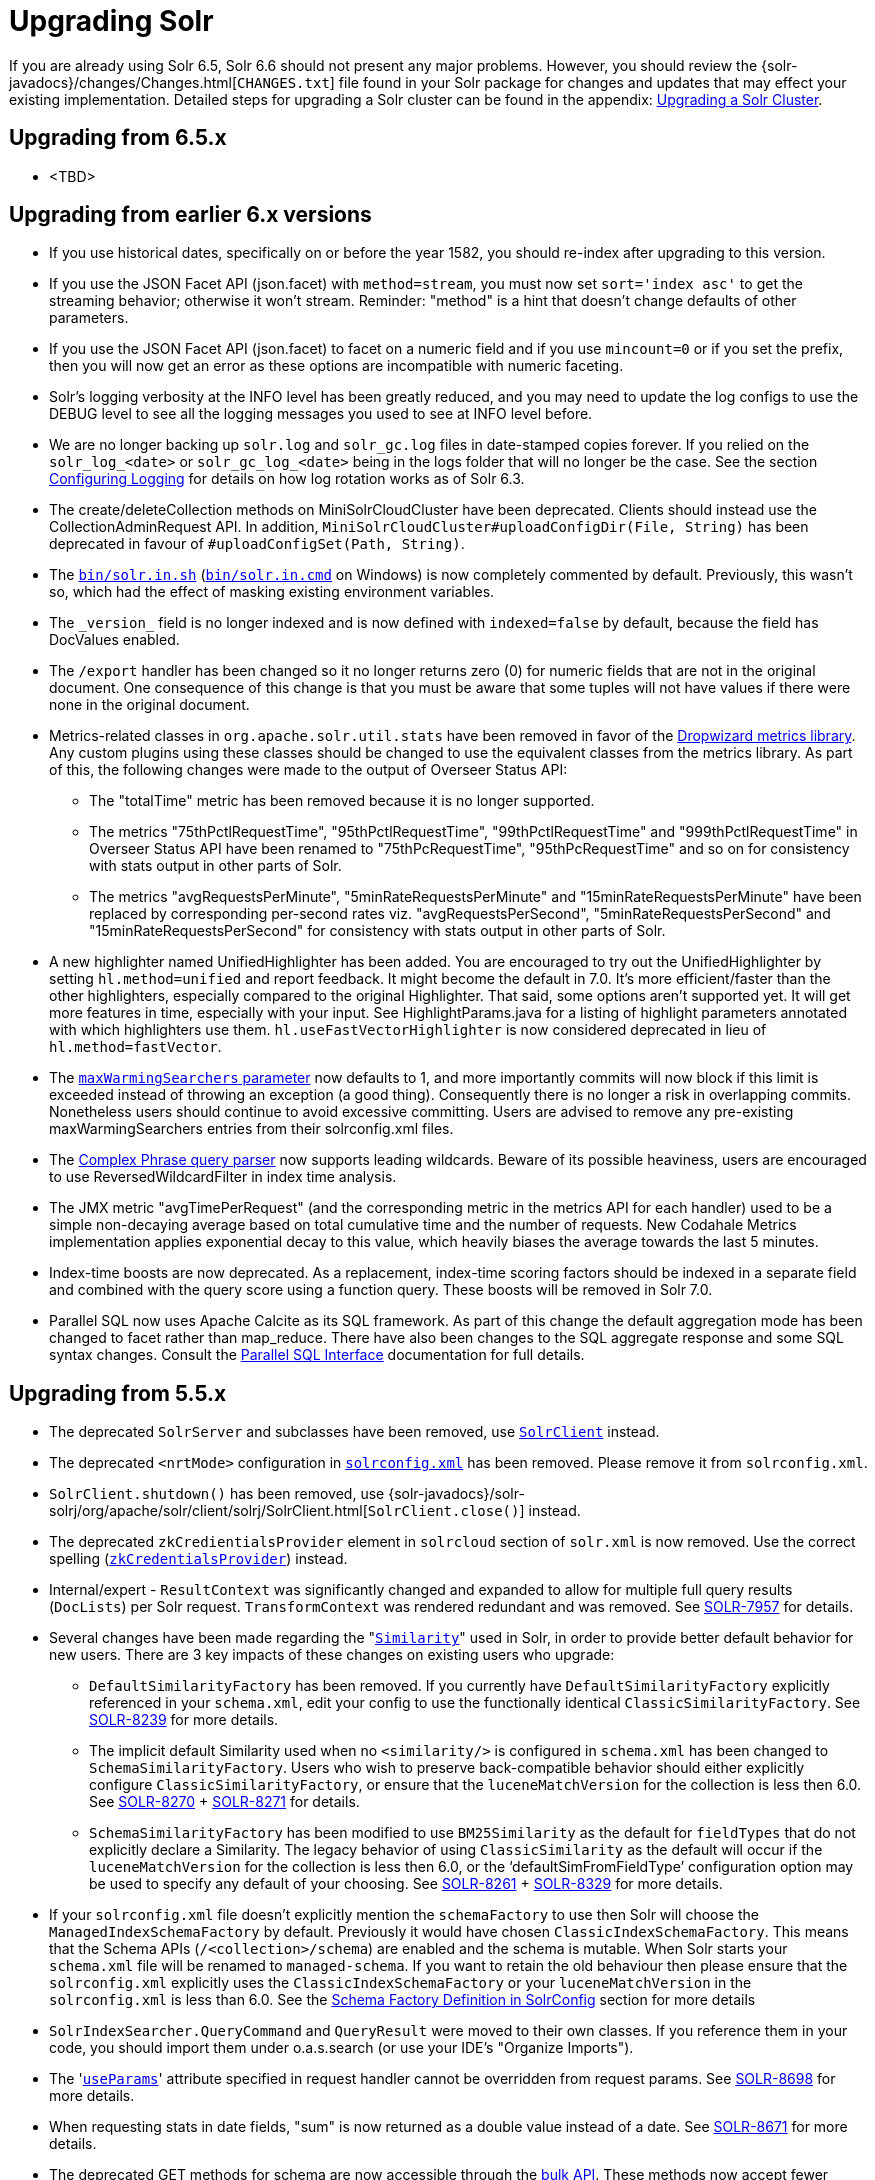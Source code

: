= Upgrading Solr
:page-shortname: upgrading-solr
:page-permalink: upgrading-solr.html

If you are already using Solr 6.5, Solr 6.6 should not present any major problems. However, you should review the {solr-javadocs}/changes/Changes.html[`CHANGES.txt`] file found in your Solr package for changes and updates that may effect your existing implementation. Detailed steps for upgrading a Solr cluster can be found in the appendix: <<upgrading-a-solr-cluster.adoc#upgrading-a-solr-cluster,Upgrading a Solr Cluster>>.

[[UpgradingSolr-Upgradingfrom6.5.x]]
== Upgrading from 6.5.x

* <TBD>

[[UpgradingSolr-Upgradingfromearlier6.xversions]]
== Upgrading from earlier 6.x versions

* If you use historical dates, specifically on or before the year 1582, you should re-index after upgrading to this version.
* If you use the JSON Facet API (json.facet) with `method=stream`, you must now set `sort='index asc'` to get the streaming behavior; otherwise it won't stream. Reminder: "method" is a hint that doesn't change defaults of other parameters.
* If you use the JSON Facet API (json.facet) to facet on a numeric field and if you use `mincount=0` or if you set the prefix, then you will now get an error as these options are incompatible with numeric faceting.
* Solr's logging verbosity at the INFO level has been greatly reduced, and you may need to update the log configs to use the DEBUG level to see all the logging messages you used to see at INFO level before.
* We are no longer backing up `solr.log` and `solr_gc.log` files in date-stamped copies forever. If you relied on the `solr_log_<date>` or `solr_gc_log_<date>` being in the logs folder that will no longer be the case. See the section <<configuring-logging.adoc#configuring-logging,Configuring Logging>> for details on how log rotation works as of Solr 6.3.
* The create/deleteCollection methods on MiniSolrCloudCluster have been deprecated. Clients should instead use the CollectionAdminRequest API. In addition, `MiniSolrCloudCluster#uploadConfigDir(File, String)` has been deprecated in favour of `#uploadConfigSet(Path, String)`.
* The http://solr.in[`bin/solr.in.sh`] (http://solr.in[`bin/solr.in.cmd`] on Windows) is now completely commented by default. Previously, this wasn't so, which had the effect of masking existing environment variables.
* The `\_version_` field is no longer indexed and is now defined with `indexed=false` by default, because the field has DocValues enabled.
* The `/export` handler has been changed so it no longer returns zero (0) for numeric fields that are not in the original document. One consequence of this change is that you must be aware that some tuples will not have values if there were none in the original document.
* Metrics-related classes in `org.apache.solr.util.stats` have been removed in favor of the http://metrics.dropwizard.io/3.1.0/[Dropwizard metrics library]. Any custom plugins using these classes should be changed to use the equivalent classes from the metrics library. As part of this, the following changes were made to the output of Overseer Status API:
** The "totalTime" metric has been removed because it is no longer supported.
** The metrics "75thPctlRequestTime", "95thPctlRequestTime", "99thPctlRequestTime" and "999thPctlRequestTime" in Overseer Status API have been renamed to "75thPcRequestTime", "95thPcRequestTime" and so on for consistency with stats output in other parts of Solr.
** The metrics "avgRequestsPerMinute", "5minRateRequestsPerMinute" and "15minRateRequestsPerMinute" have been replaced by corresponding per-second rates viz. "avgRequestsPerSecond", "5minRateRequestsPerSecond" and "15minRateRequestsPerSecond" for consistency with stats output in other parts of Solr.
* A new highlighter named UnifiedHighlighter has been added. You are encouraged to try out the UnifiedHighlighter by setting `hl.method=unified` and report feedback. It might become the default in 7.0. It's more efficient/faster than the other highlighters, especially compared to the original Highlighter. That said, some options aren't supported yet. It will get more features in time, especially with your input. See HighlightParams.java for a listing of highlight parameters annotated with which highlighters use them. `hl.useFastVectorHighlighter` is now considered deprecated in lieu of `hl.method=fastVector`.
* The <<query-settings-in-solrconfig.adoc#query-settings-in-solrconfig,`maxWarmingSearchers` parameter>> now defaults to 1, and more importantly commits will now block if this limit is exceeded instead of throwing an exception (a good thing). Consequently there is no longer a risk in overlapping commits. Nonetheless users should continue to avoid excessive committing. Users are advised to remove any pre-existing maxWarmingSearchers entries from their solrconfig.xml files.
* The <<other-parsers.adoc#OtherParsers-ComplexPhraseQueryParser,Complex Phrase query parser>> now supports leading wildcards. Beware of its possible heaviness, users are encouraged to use ReversedWildcardFilter in index time analysis.
* The JMX metric "avgTimePerRequest" (and the corresponding metric in the metrics API for each handler) used to be a simple non-decaying average based on total cumulative time and the number of requests. New Codahale Metrics implementation applies exponential decay to this value, which heavily biases the average towards the last 5 minutes.
* Index-time boosts are now deprecated. As a replacement, index-time scoring factors should be indexed in a separate field and combined with the query score using a function query. These boosts will be removed in Solr 7.0.
* Parallel SQL now uses Apache Calcite as its SQL framework. As part of this change the default aggregation mode has been changed to facet rather than map_reduce. There have also been changes to the SQL aggregate response and some SQL syntax changes. Consult the <<parallel-sql-interface.adoc#parallel-sql-interface,Parallel SQL Interface>> documentation for full details.

[[UpgradingSolr-Upgradingfrom5.5.x]]
== Upgrading from 5.5.x

* The deprecated `SolrServer` and subclasses have been removed, use <<using-solrj.adoc#using-solrj,`SolrClient`>> instead.
* The deprecated `<nrtMode>` configuration in <<configuring-solrconfig-xml.adoc#configuring-solrconfig-xml,`solrconfig.xml`>> has been removed. Please remove it from `solrconfig.xml`.
* `SolrClient.shutdown()` has been removed, use {solr-javadocs}/solr-solrj/org/apache/solr/client/solrj/SolrClient.html[`SolrClient.close()`] instead.
* The deprecated `zkCredientialsProvider` element in `solrcloud` section of `solr.xml` is now removed. Use the correct spelling (<<zookeeper-access-control.adoc#zookeeper-access-control,`zkCredentialsProvider`>>) instead.
* Internal/expert - `ResultContext` was significantly changed and expanded to allow for multiple full query results (`DocLists`) per Solr request. `TransformContext` was rendered redundant and was removed. See https://issues.apache.org/jira/browse/SOLR-7957[SOLR-7957] for details.
* Several changes have been made regarding the "<<other-schema-elements.adoc#OtherSchemaElements-Similarity,`Similarity`>>" used in Solr, in order to provide better default behavior for new users. There are 3 key impacts of these changes on existing users who upgrade:
** `DefaultSimilarityFactory` has been removed. If you currently have `DefaultSimilarityFactory` explicitly referenced in your `schema.xml`, edit your config to use the functionally identical `ClassicSimilarityFactory`. See https://issues.apache.org/jira/browse/SOLR-8239[SOLR-8239] for more details.
** The implicit default Similarity used when no `<similarity/>` is configured in `schema.xml` has been changed to `SchemaSimilarityFactory`. Users who wish to preserve back-compatible behavior should either explicitly configure `ClassicSimilarityFactory`, or ensure that the `luceneMatchVersion` for the collection is less then 6.0. See https://issues.apache.org/jira/browse/SOLR-8270[SOLR-8270] + http://SOLR-8271[SOLR-8271] for details.
** `SchemaSimilarityFactory` has been modified to use `BM25Similarity` as the default for `fieldTypes` that do not explicitly declare a Similarity. The legacy behavior of using `ClassicSimilarity` as the default will occur if the `luceneMatchVersion` for the collection is less then 6.0, or the '`defaultSimFromFieldType`' configuration option may be used to specify any default of your choosing. See https://issues.apache.org/jira/browse/SOLR-8261[SOLR-8261] + https://issues.apache.org/jira/browse/SOLR-8329[SOLR-8329] for more details.
* If your `solrconfig.xml` file doesn't explicitly mention the `schemaFactory` to use then Solr will choose the `ManagedIndexSchemaFactory` by default. Previously it would have chosen `ClassicIndexSchemaFactory`. This means that the Schema APIs (`/<collection>/schema`) are enabled and the schema is mutable. When Solr starts your `schema.xml` file will be renamed to `managed-schema`. If you want to retain the old behaviour then please ensure that the `solrconfig.xml` explicitly uses the `ClassicIndexSchemaFactory` or your `luceneMatchVersion` in the `solrconfig.xml` is less than 6.0. See the <<schema-factory-definition-in-solrconfig.adoc#schema-factory-definition-in-solrconfig,Schema Factory Definition in SolrConfig>> section for more details
* `SolrIndexSearcher.QueryCommand` and `QueryResult` were moved to their own classes. If you reference them in your code, you should import them under o.a.s.search (or use your IDE's "Organize Imports").
* The '<<request-parameters-api.adoc#request-parameters-api,`useParams`>>' attribute specified in request handler cannot be overridden from request params. See https://issues.apache.org/jira/browse/SOLR-8698[SOLR-8698] for more details.
* When requesting stats in date fields, "sum" is now returned as a double value instead of a date. See https://issues.apache.org/jira/browse/SOLR-8671[SOLR-8671] for more details.
* The deprecated GET methods for schema are now accessible through the <<schema-api.adoc#schema-api,bulk API>>. These methods now accept fewer request parameters, and output less information. See https://issues.apache.org/jira/browse/SOLR-8736[SOLR-8736] for more details. Some of the removed functionality will likely be restored in a future version of Solr - see https://issues.apache.org/jira/browse/SOLR-8992[SOLR-8992].
* In the past, Solr guaranteed that retrieval of multi-valued fields would preserve the order of values. Because values may now be retrieved from column-stored fields (`docValues="true"`), in conjunction with the fact that <<docvalues.adoc#docvalues,DocValues>> do not currently preserve order, means that users should set <<defining-fields.adoc#defining-fields,`useDocValuesAsStored="false"`>> to prevent future optimizations from using the column-stored values over the row-stored values when fields have both `stored="true"` and `docValues="true"`.
* <<working-with-dates.adoc#working-with-dates,Formatted date-times from Solr>> have some differences. If the year is more than 4 digits, there is a leading '+'. When there is a non-zero number of milliseconds, it is padded with zeros to 3 digits. Negative year (BC) dates are now possible. Parsing: It is now an error to supply a portion of the date out of its, range, like 67 seconds.
* <<using-solrj.adoc#using-solrj,SolrJ>> no longer includes `DateUtil`. If for some reason you need to format or parse dates, simply use `Instant.format()` and `Instant.parse()`.
* If you are using spatial4j, please upgrade to 0.6 and <<spatial-search.adoc#spatial-search,edit your `spatialContextFactory`>> to replace `com.spatial4j.core` with `org.locationtech.spatial4j` .

[[UpgradingSolr-UpgradingfromOlderVersionsofSolr]]
== Upgrading from Older Versions of Solr

Users upgrading from older versions are strongly encouraged to consult {solr-javadocs}/changes/Changes.html[`CHANGES.txt`] for the details of _all_ changes since the version they are upgrading from.

A summary of the significant changes between Solr 5.x and Solr 6.0 can be found in the <<major-changes-from-solr-5-to-solr-6.adoc#major-changes-from-solr-5-to-solr-6,Major Changes from Solr 5 to Solr 6>> section.
